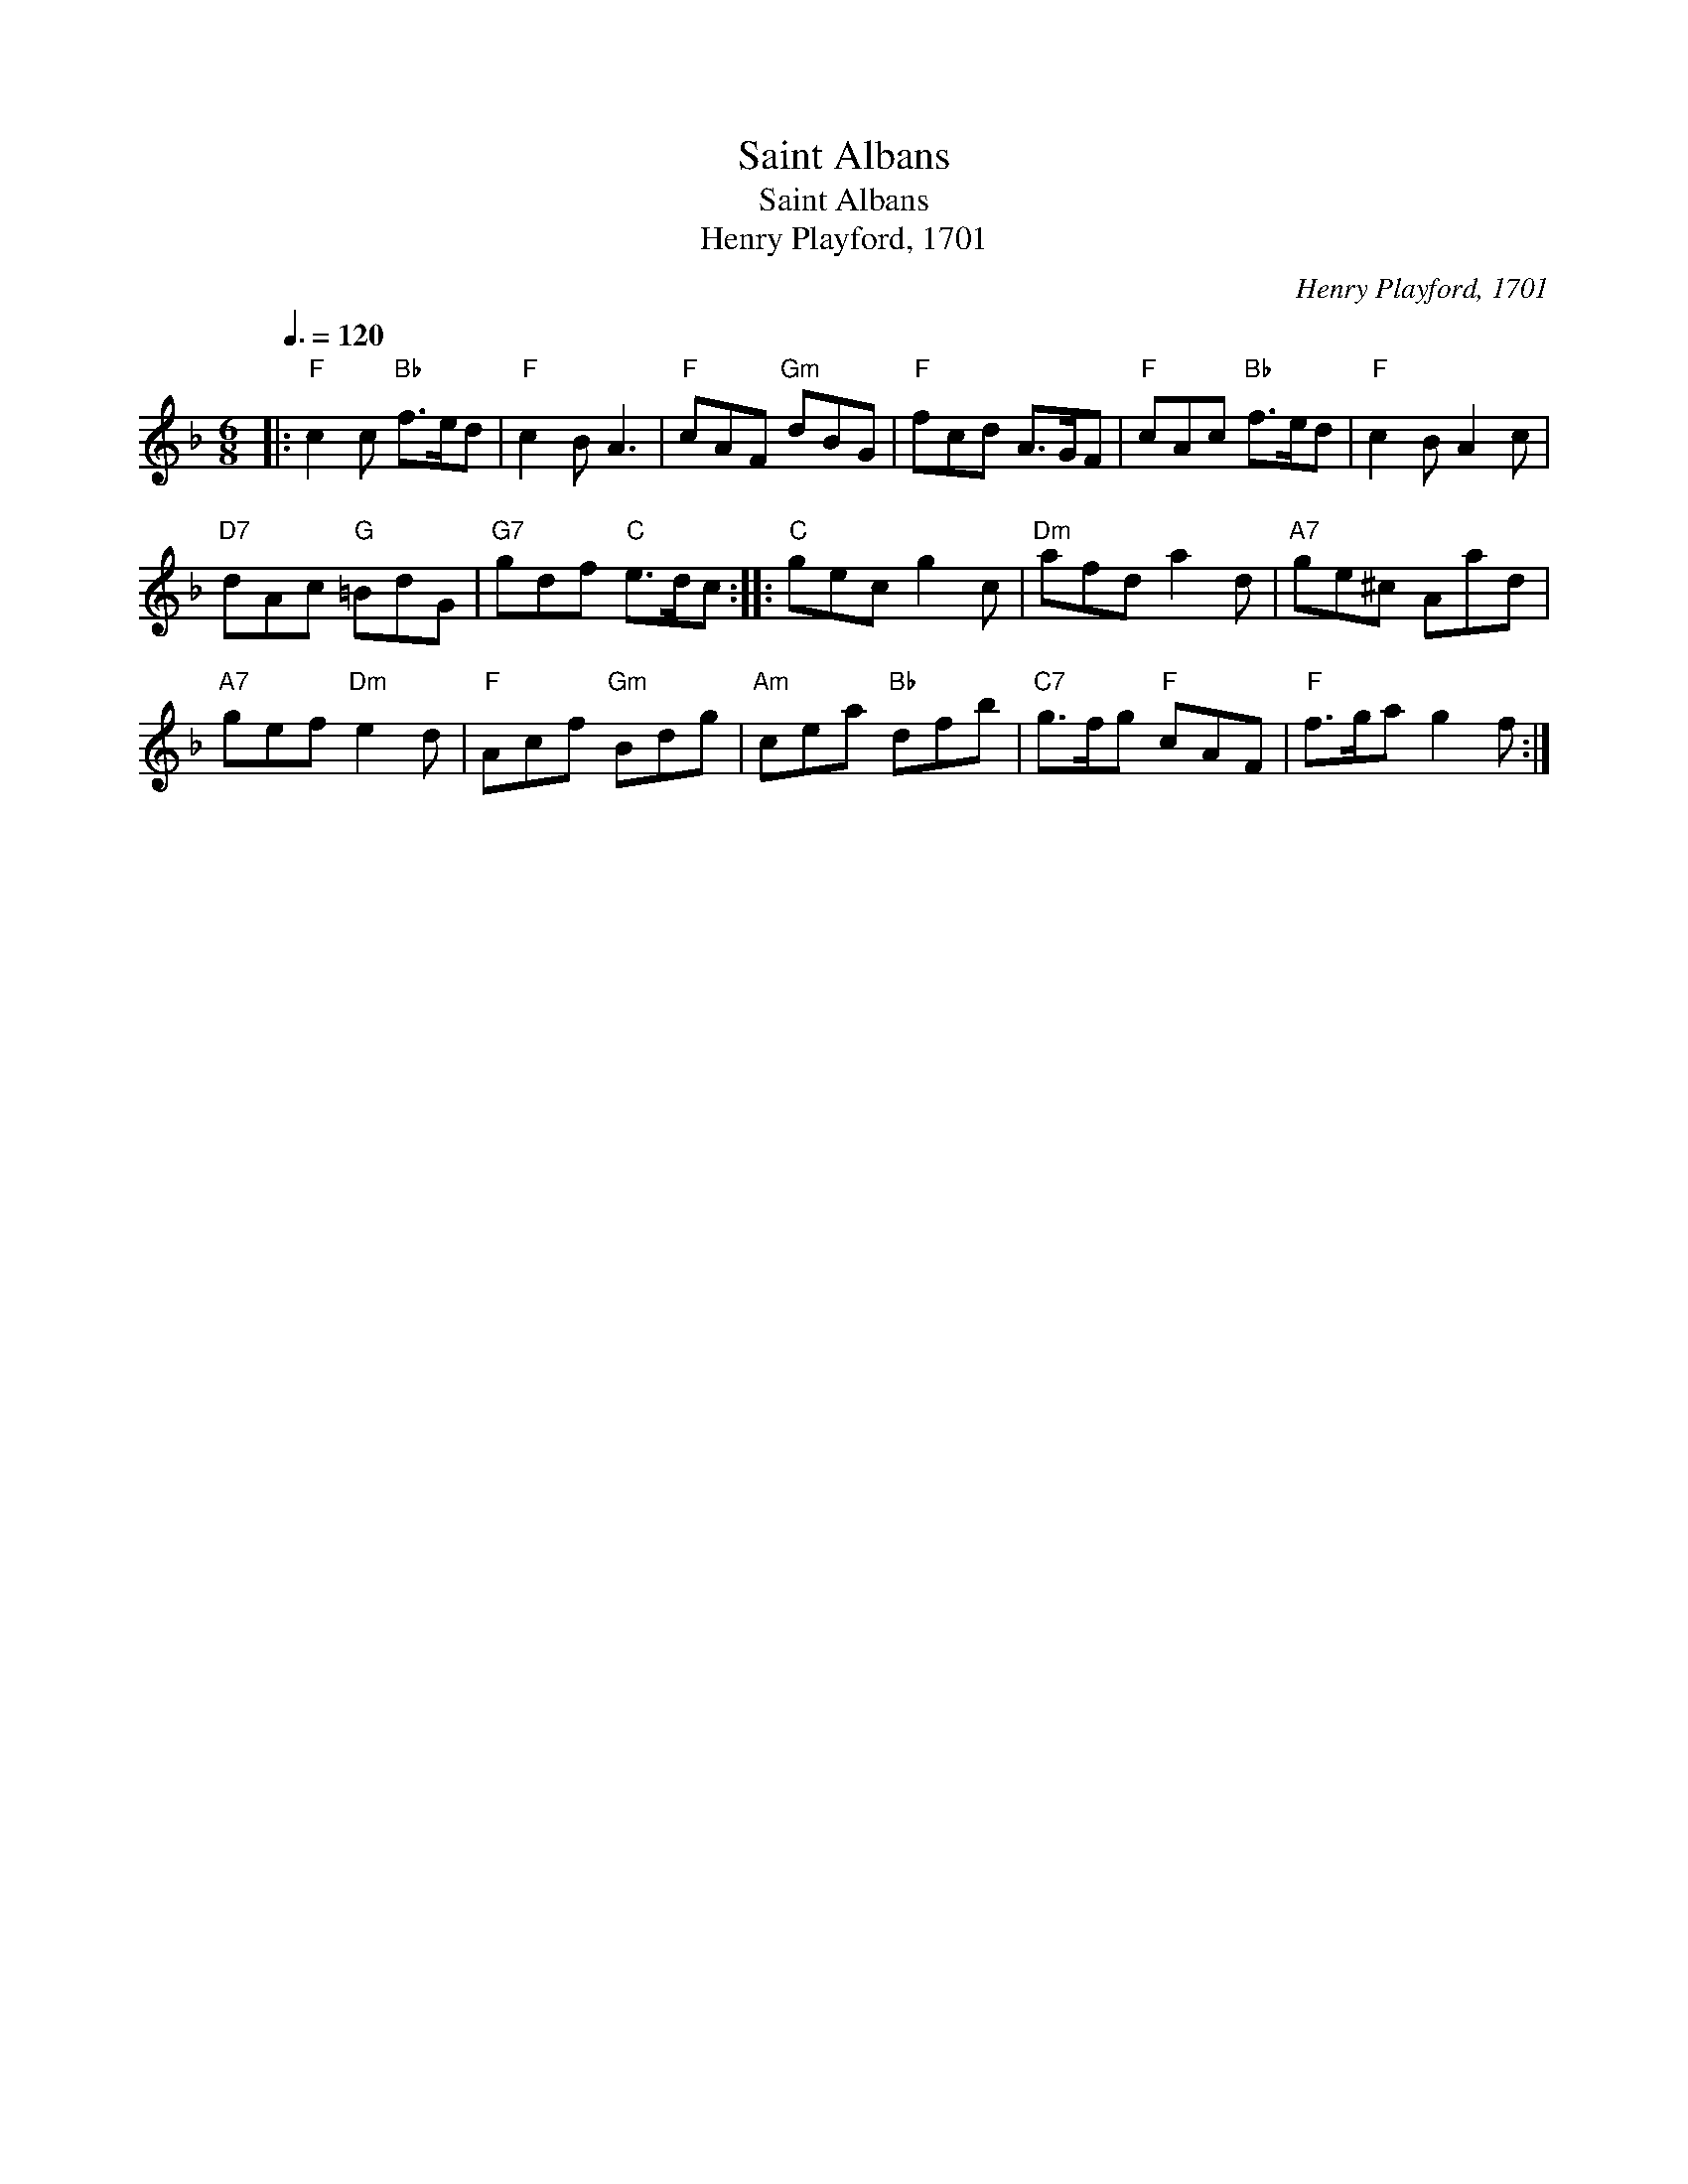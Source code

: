 X:1
T:Saint Albans
T:Saint Albans
T:Henry Playford, 1701
C:Henry Playford, 1701
L:1/8
Q:3/8=120
M:6/8
K:F
V:1 treble 
V:1
|:"F" c2 c"Bb" f>ed |"F" c2 B A3 |"F" cAF"Gm" dBG |"F" fcd A>GF |"F" cAc"Bb" f>ed |"F" c2 B A2 c | %6
"D7" dAc"G" =BdG |"G7" gdf"C" e>dc ::"C" gec g2 c |"Dm" afd a2 d |"A7" ge^c Aad | %11
"A7" gef"Dm" e2 d |"F" Acf"Gm" Bdg |"Am" cea"Bb" dfb |"C7" g>fg"F" cAF |"F" f>ga g2 f :| %16

